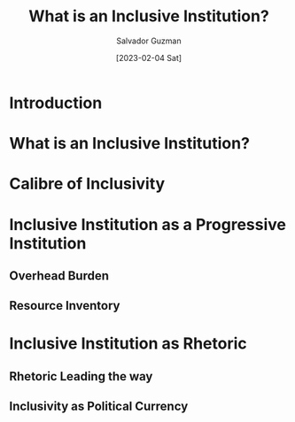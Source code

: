 #+TITLE: What is an Inclusive Institution?
#+EMAIL: guzmansalv@gmail.com
#+AUTHOR: Salvador Guzman
#+DATE: [2023-02-04 Sat]
#+CATEGORY: Schools
#+CATEGORY: Institution
#+CATEGORY: Progressive
#+CATEGORY: Inclusive

* Introduction

* What is an Inclusive Institution?

* Calibre of Inclusivity

* Inclusive Institution as a Progressive Institution

** Overhead Burden
** Resource Inventory

* Inclusive Institution as Rhetoric

** Rhetoric Leading the way
** Inclusivity as Political Currency